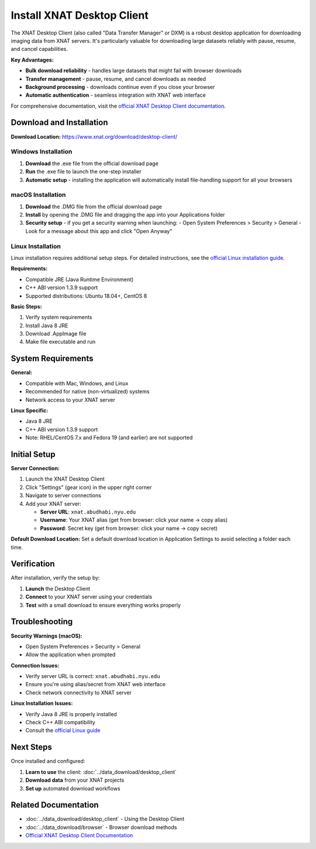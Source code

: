 Install XNAT Desktop Client
===========================

The XNAT Desktop Client (also called "Data Transfer Manager" or DXM) is a robust desktop application for downloading imaging data from XNAT servers. It's particularly valuable for downloading large datasets reliably with pause, resume, and cancel capabilities.

**Key Advantages:**

- **Bulk download reliability** - handles large datasets that might fail with browser downloads
- **Transfer management** - pause, resume, and cancel downloads as needed
- **Background processing** - downloads continue even if you close your browser
- **Automatic authentication** - seamless integration with XNAT web interface

For comprehensive documentation, visit the `official XNAT Desktop Client documentation <https://wiki.xnat.org/xnat-tools/xnat-desktop-client-dxm>`_.

Download and Installation
-------------------------

**Download Location:** https://www.xnat.org/download/desktop-client/

Windows Installation
~~~~~~~~~~~~~~~~~~~~

1. **Download** the .exe file from the official download page
2. **Run** the .exe file to launch the one-step installer
3. **Automatic setup** - installing the application will automatically install file-handling support for all your browsers

macOS Installation
~~~~~~~~~~~~~~~~~~

1. **Download** the .DMG file from the official download page
2. **Install** by opening the .DMG file and dragging the app into your Applications folder
3. **Security setup** - if you get a security warning when launching:
   - Open System Preferences > Security > General
   - Look for a message about this app and click "Open Anyway"

Linux Installation
~~~~~~~~~~~~~~~~~~

Linux installation requires additional setup steps. For detailed instructions, see the `official Linux installation guide <https://wiki.xnat.org/xnat-tools/installing-the-xnat-desktop-client>`_.

**Requirements:**

- Compatible JRE (Java Runtime Environment)
- C++ ABI version 1.3.9 support
- Supported distributions: Ubuntu 18.04+, CentOS 8

**Basic Steps:**

1. Verify system requirements
2. Install Java 8 JRE
3. Download .AppImage file
4. Make file executable and run

System Requirements
-------------------

**General:**

- Compatible with Mac, Windows, and Linux
- Recommended for native (non-virtualized) systems
- Network access to your XNAT server

**Linux Specific:**

- Java 8 JRE
- C++ ABI version 1.3.9 support
- Note: RHEL/CentOS 7.x and Fedora 19 (and earlier) are not supported

Initial Setup
-------------

**Server Connection:**

1. Launch the XNAT Desktop Client
2. Click "Settings" (gear icon) in the upper right corner
3. Navigate to server connections
4. Add your XNAT server:

   - **Server URL**: ``xnat.abudhabi.nyu.edu``
   - **Username**: Your XNAT alias (get from browser: click your name → copy alias)
   - **Password**: Secret key (get from browser: click your name → copy secret)

**Default Download Location:**
Set a default download location in Application Settings to avoid selecting a folder each time.

Verification
------------

After installation, verify the setup by:

1. **Launch** the Desktop Client
2. **Connect** to your XNAT server using your credentials
3. **Test** with a small download to ensure everything works properly

Troubleshooting
---------------

**Security Warnings (macOS):**

- Open System Preferences > Security > General
- Allow the application when prompted

**Connection Issues:**

- Verify server URL is correct: ``xnat.abudhabi.nyu.edu``
- Ensure you're using alias/secret from XNAT web interface
- Check network connectivity to XNAT server

**Linux Installation Issues:**

- Verify Java 8 JRE is properly installed
- Check C++ ABI compatibility
- Consult the `official Linux guide <https://wiki.xnat.org/xnat-tools/installing-the-xnat-desktop-client>`_

Next Steps
----------

Once installed and configured:

1. **Learn to use** the client: :doc:`../data_download/desktop_client`
2. **Download data** from your XNAT projects
3. **Set up** automated download workflows

Related Documentation
---------------------

- :doc:`../data_download/desktop_client` - Using the Desktop Client
- :doc:`../data_download/browser` - Browser download methods
- `Official XNAT Desktop Client Documentation <https://wiki.xnat.org/xnat-tools/xnat-desktop-client-dxm>`_